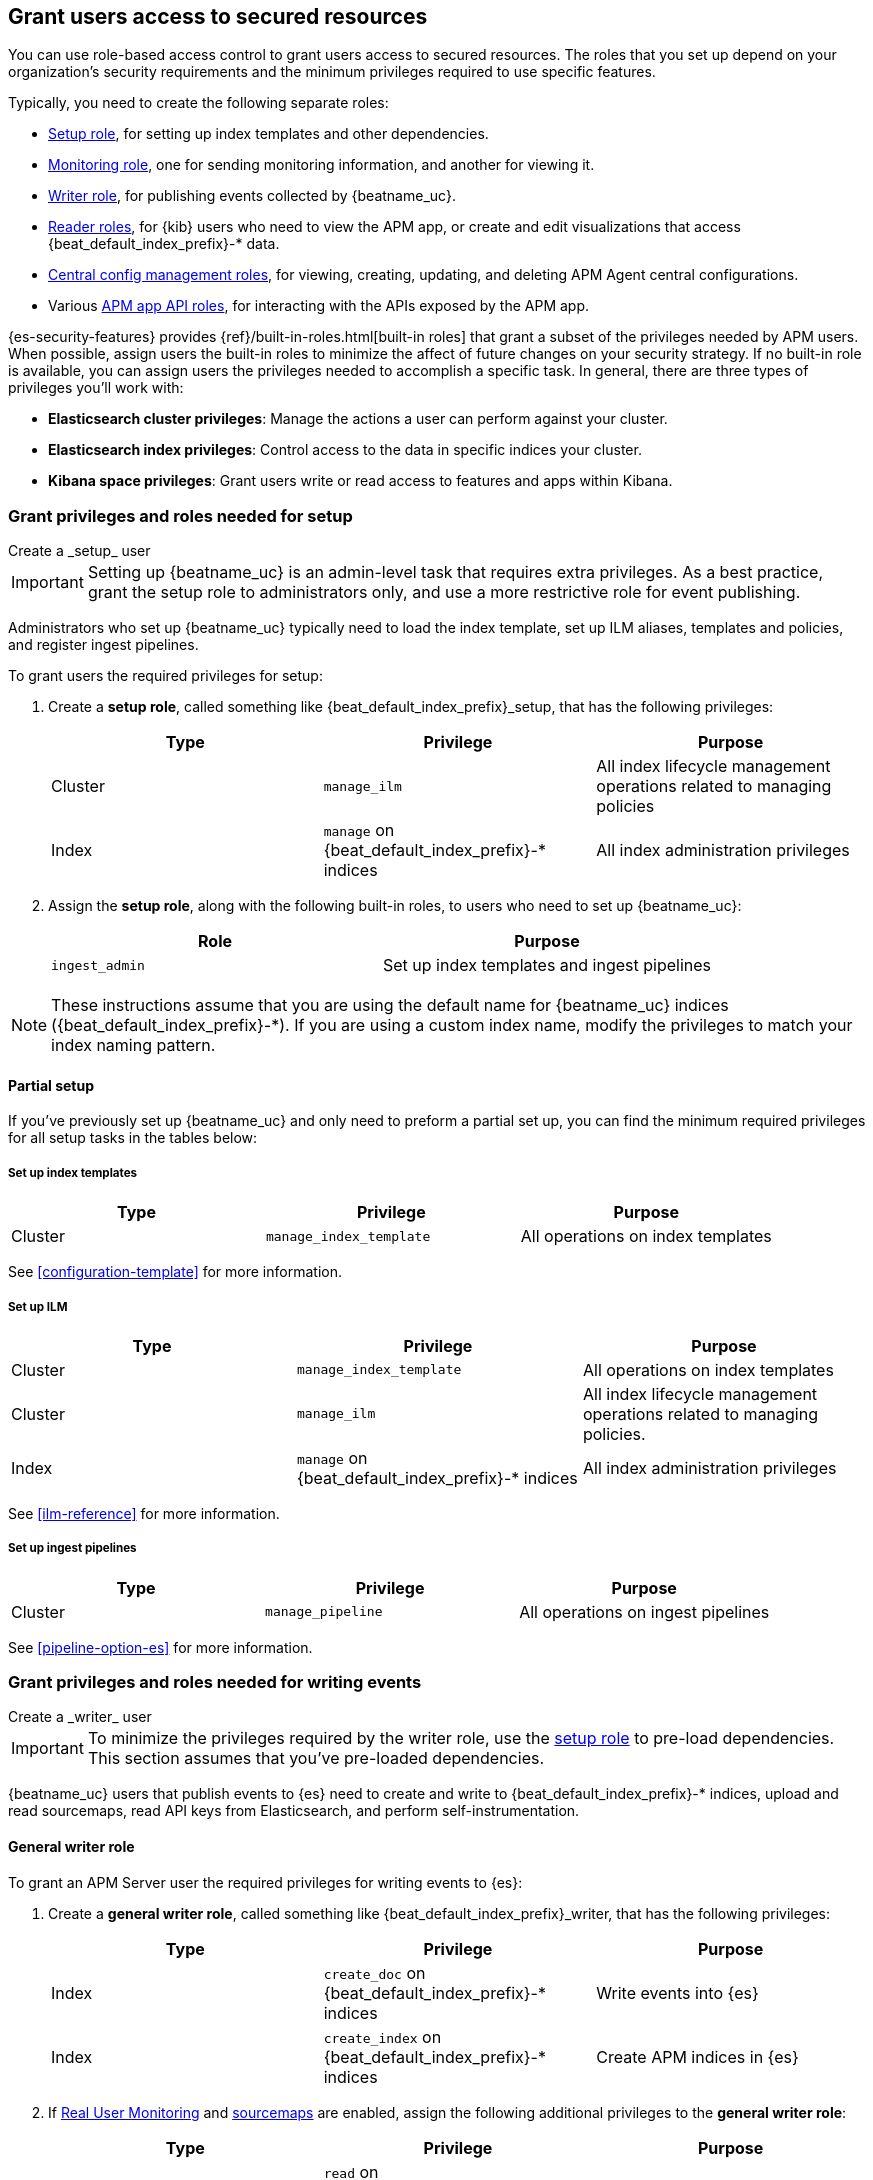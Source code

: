 [role="xpack"]
[[feature-roles]]
== Grant users access to secured resources

You can use role-based access control to grant users access to secured
resources. The roles that you set up depend on your organization's security
requirements and the minimum privileges required to use specific features.

Typically, you need to create the following separate roles:

* <<privileges-to-setup-beats,Setup role>>, for setting up index templates and
other dependencies.
* <<privileges-to-publish-monitoring,Monitoring role>>, one for sending monitoring
information, and another for viewing it.
* <<privileges-to-publish-events,Writer role>>, for publishing events collected
by {beatname_uc}.
* <<kibana-user-privileges,Reader roles>>, for {kib} users who need to view the APM app,
or create and edit visualizations that access +{beat_default_index_prefix}-*+ data.
* <<privileges-agent-central-config,Central config management roles>>, for viewing, creating, updating, and deleting
APM Agent central configurations.
* Various <<privileges-apm-app-api,APM app API roles>>, for interacting with the APIs exposed by the APM app.

{es-security-features} provides {ref}/built-in-roles.html[built-in roles] that grant a
subset of the privileges needed by APM users.
When possible, assign users the built-in roles to minimize the affect of future changes on your security strategy.
If no built-in role is available, you can assign users the privileges needed to accomplish a specific task.
In general, there are three types of privileges you'll work with:

* **Elasticsearch cluster privileges**: Manage the actions a user can perform against your cluster.
* **Elasticsearch index privileges**: Control access to the data in specific indices your cluster.
* **Kibana space privileges**: Grant users write or read access to features and apps within Kibana.

////
***********************************  ***********************************
***********************************  ***********************************
////

[[privileges-to-setup-beats]]
=== Grant privileges and roles needed for setup

++++
<titleabbrev>Create a _setup_ user</titleabbrev>
++++

IMPORTANT: Setting up {beatname_uc} is an admin-level task that requires extra
privileges. As a best practice, grant the setup role to administrators only, and
use a more restrictive role for event publishing.

Administrators who set up {beatname_uc} typically need to load the index template,
set up ILM aliases, templates and policies, and register ingest pipelines.

To grant users the required privileges for setup:

. Create a *setup role*, called something like +{beat_default_index_prefix}_setup+, that has
the following privileges:
+
[options="header"]
|====
|Type | Privilege | Purpose

|Cluster
|`manage_ilm`
|All index lifecycle management operations related to managing policies

|Index
|`manage` on +{beat_default_index_prefix}-*+ indices
|All index administration privileges
|====

. Assign the *setup role*, along with the following built-in roles, to users who
need to set up {beatname_uc}:
+
[options="header"]
|====
|Role | Purpose

|`ingest_admin`
|Set up index templates and ingest pipelines
|====

NOTE: These instructions assume that you are using the default name for
{beatname_uc} indices (+{beat_default_index_prefix}-*+).
If you are using a custom index name, modify the privileges to
match your index naming pattern.

[float]
==== Partial setup

If you've previously set up {beatname_uc} and only need to preform a partial set up,
you can find the minimum required privileges for all setup tasks in the tables below:

[float]
===== Set up index templates

[options="header"]
|====
|Type | Privilege | Purpose

|Cluster
|`manage_index_template`
|All operations on index templates
|====

See <<configuration-template>> for more information.

[float]
===== Set up ILM

[options="header"]
|====
|Type | Privilege | Purpose

|Cluster
|`manage_index_template`
|All operations on index templates

|Cluster
|`manage_ilm`
|All index lifecycle management operations related to managing policies.

|Index
|`manage` on +{beat_default_index_prefix}-*+ indices
|All index administration privileges
|====

See <<ilm-reference>> for more information.

[float]
===== Set up ingest pipelines

[options="header"]
|====
|Type | Privilege | Purpose

|Cluster
|`manage_pipeline`
|All operations on ingest pipelines
|====

See <<pipeline-option-es>> for more information.

////
***********************************  ***********************************
***********************************  ***********************************
////

[[privileges-to-publish-events]]
=== Grant privileges and roles needed for writing events

++++
<titleabbrev>Create a _writer_ user</titleabbrev>
++++

IMPORTANT: To minimize the privileges required by the writer role, use the
<<privileges-to-setup-beats,setup role>> to pre-load dependencies. This section
assumes that you've pre-loaded dependencies.

{beatname_uc} users that publish events to {es} need to create and write to +{beat_default_index_prefix}-*+
indices, upload and read sourcemaps, read API keys from Elasticsearch, and perform self-instrumentation.

[float]
==== General writer role

To grant an APM Server user the required privileges for writing events to {es}:

. Create a *general writer role*, called something like +{beat_default_index_prefix}_writer+,
that has the following privileges:
+
[options="header"]
|====
|Type | Privilege | Purpose

|Index
|`create_doc` on +{beat_default_index_prefix}-*+ indices
|Write events into {es}

|Index
|`create_index` on +{beat_default_index_prefix}-*+ indices
|Create APM indices in {es}
|====

. If <<configuration-rum,Real User Monitoring>> and <<sourcemaps,sourcemaps>> are enabled,
assign the following additional privileges to the *general writer role*:
+
[options="header"]
|====
|Type | Privilege | Purpose

|Index
|`read` on +{beat_default_index_prefix}-*sourcemap+ indices
|Read sourcemaps from {es}
|====

. Assign the *general writer role* to users who need to publish {beatname_uc} data.

[float]
==== Specific writer roles

Instead of creating a *general writer role*,
individual publishing tasks, like writing events or uploading sourcemaps,
can be performed by dedicated users with stricter privileges.

[float]
===== Sourcemap writer role

To create an {beatname_uc} user that can write sourcemaps to {es}:

. Create a *sourcemap writer role*, called something like +{beat_default_index_prefix}_sourcemap+,
that has the following privileges:
+
[options="header"]
|====
|Type | Privilege | Purpose

|Index
|`create_doc` on +{beat_default_index_prefix}-*+ indices
|Write APM events into {es}

|Index
|`create_index` on +{beat_default_index_prefix}-*+ indices
|Create APM indices in {es}
|====

. Assign the *sourcemap writer role* to users who need to publish sourcemaps.

////
***********************************  ***********************************
***********************************  ***********************************
////

[[privileges-to-publish-monitoring]]
=== Grant privileges and roles needed for monitoring

++++
<titleabbrev>Create a _monitoring_ user</titleabbrev>
++++

{es-security-features} provides built-in users and roles for publishing and viewing monitoring data.
The privileges and roles needed to publish monitoring data
depend on the method used to collect that data.

* <<privileges-to-publish-monitoring-write>>
** <<privileges-to-publish-monitoring-internal>>
** <<privileges-to-publish-monitoring-metricbeat>>
* <<privileges-to-publish-monitoring-view>>

[float]
[[privileges-to-publish-monitoring-write]]
==== Publish monitoring data

[IMPORTANT]
====
**{ecloud} users:** This section does not apply to our
https://www.elastic.co/cloud/elasticsearch-service[hosted {ess}].
Monitoring on {ecloud} is enabled by clicking the *Enable* button in the *Monitoring* panel.
====

[float]
[[privileges-to-publish-monitoring-internal]]
===== Internal collection

If you're using <<monitoring-internal-collection,internal collection>> to
collect metrics about {beatname_uc}, {security-features} provides
the +{beat_monitoring_user}+ {ref}/built-in-users.html[built-in user] and
+{beat_monitoring_user}+ {ref}/built-in-roles.html[built-in role] to send
monitoring information. You can use the built-in user, if it's available in your
environment, or create a user who has the privileges needed to send monitoring
information.

If you use the built-in +{beat_monitoring_user}+ user,
make sure you set the password before using it.

If you don't use the +{beat_monitoring_user}+ user:

--
. Create a *monitoring role*, called something like
+{beat_default_index_prefix}_monitoring_writer+, that has the following privileges:
+
[options="header"]
|====
|Type | Privilege | Purpose

|Index
|`create_index` on `.monitoring-beats-*` indices
|Create monitoring indices in {es}

|Index
|`create_doc` on `.monitoring-beats-*` indices
|Write monitoring events into {es}
|====
+
. Assign the *monitoring role* to users who need to write monitoring data to {es}.
--

[float]
[[privileges-to-publish-monitoring-metricbeat]]
===== Metricbeat collection

NOTE: When using Metricbeat to collect metrics,
no roles or users need to be created with APM Server.
See <<monitoring-metricbeat-collection>>
for complete details on setting up Metricbeat collection.

If you're <<monitoring-metricbeat-collection,using {metricbeat}>> to collect
metrics about {beatname_uc}, {security-features} provides the `remote_monitoring_user`
{ref}/built-in-users.html[built-in user], and the `remote_monitoring_collector`
and `remote_monitoring_agent` {ref}/built-in-roles.html[built-in roles] for
collecting and sending monitoring information. You can use the built-in user, if
it's available in your environment, or create a user who has the privileges
needed to collect and send monitoring information.

If you use the built-in `remote_monitoring_user` user,
make sure you set the password before using it.

If you don't use the `remote_monitoring_user` user:

--
. Create a *monitoring user* on the production cluster who will collect and send monitoring
information. Assign the following roles to the *monitoring user*:
+
[options="header"]
|====
|Role | Purpose

|`remote_monitoring_collector`
|Collect monitoring metrics from {beatname_uc}

|`remote_monitoring_agent`
|Send monitoring data to the monitoring cluster
|====
--

[float]
[[privileges-to-publish-monitoring-view]]
==== View monitoring data

To grant users the required privileges for viewing monitoring data:

. Create a *monitoring role*, called something like
+{beat_default_index_prefix}_monitoring_viewer+, that has the following privileges:
+
[options="header"]
|====
|Type | Privilege | Purpose

| Spaces
|`Read` on Stack monitoring
|Read-only access to the Stack Monitoring feature in {kib}.

| Spaces
|`Read` on Dashboards
|Read-only access to the Dashboards feature in {kib}.
|====
+
. Assign the *monitoring role*, along with the following built-in roles, to users who
need to view monitoring data for {beatname_uc}:
+
[options="header"]
|====
|Role | Purpose

|`monitoring_user`
|Grants access to monitoring indices for {beatname_uc}
|====

////
***********************************  ***********************************
***********************************  ***********************************
////

[[kibana-user-privileges]]
=== Grant privileges and roles needed to read APM data in {kib}

++++
<titleabbrev>Create a _reader_ user</titleabbrev>
++++

{kib} users typically need to view apps, dashboards, and visualizations that contain APM data.
These users might also need to create and edit dashboards, visualizations, and machine learning jobs.

. Assign the following built-in roles to users who need unrestricted read access to APM data:
+
[options="header"]
|====
|Role | Purpose

|`kibana_admin`
|Grants access to all features in Kibana.

|`apm_user`
|Grants the privileges required for APM users on +{beat_default_index_prefix}*+ indices

|`machine_learning_admin`
|Grants the privileges required to create, update, and view machine learning jobs
|====

In some instances, you may wish to restrict the Kibana apps a user has access to.

. To create a less-privileged APM reader, assign the following built in roles to a user::
+
[options="header"]
|====
|Role | Purpose
|`apm_user`
|Grants the privileges required for APM users on +{beat_default_index_prefix}*+ indices
|====

. Assign the following space privileges to any Kibana space that the user needs access to:
+
[options="header"]
|====
|Type | Privilege | Purpose

| Spaces
| `Read` or `All` on {beat_kib_app}
| Allow the use of the {beat_kib_app}

| Spaces
| `Read` or `All` on Dashboards, Visualize, and Discover
| Allow the user to view, edit, and create dashboards, as well as browse data.
|====

. Finally, assign the following role if a user needs to enable and edit machine learning features:
+
[options="header"]
|====
|Role | Purpose

|`machine_learning_admin`
|Grants the privileges required to create, update, and view machine learning jobs
|====

////
***********************************  ***********************************
***********************************  ***********************************
////

[[privileges-agent-central-config]]
=== Grant privileges and roles needed for APM Agent central configuration

++++
<titleabbrev>Create a _central config_ user</titleabbrev>
++++

[[privileges-agent-central-config-server]]
==== APM Server central configuration management

[options="header"]
|====
|Type | Privilege | Purpose

| Spaces
|`Read` on {beat_kib_app}
|Allow the use of the {beat_kib_app}
|====

[[privileges-agent-central-config-kib]]
==== Kibana central configuration management

. If you're using APM Agent configuration, create a user with the following built-in roles:
+
[options="header"]
|====
|Role | Purpose

|`apm_user`
|Read and update APM Agent configuration via {kib}
|====
+
. The user will also need Kibana space access:
+
[options="header"]
|====
|Type | Privilege | Purpose

| Spaces
|`All` on {beat_kib_app}
|Allow the use of the {beat_kib_app}
|====

TIP: Looking for privileges and roles needed for the central configuration
API? See <<privileges-agent-central-config-api>>.

////
***********************************  ***********************************
***********************************  ***********************************
////

// [[privileges-create-api-keys]]
// === Grant privileges and roles needed to create APM Server API keys

// ++++
// <titleabbrev>Create an _APM API key_ user</titleabbrev>
// ++++

// CONTENT

////
***********************************  ***********************************
***********************************  ***********************************
////

[[privileges-apm-app-api]]
=== Grant privileges and roles needed for APM app APIs

++++
<titleabbrev>Create an _APM app API_ user</titleabbrev>
++++

[[privileges-apm-app-annotation-api]]
==== Annotation API

. Create a user with the following privileges:
+
[options="header"]
|====
|Type | Privilege | Purpose

|Index
|`create_doc` on +observability-annotations+ indices
|Write events into {es}

|Index
|`create_index` on +observability-annotations+ indices
|Create the indices

|Index
|`manage` on +observability-annotations+ indices
|Manage the indices

|Index
|`read` on +observability-annotations+ indices
|Read the indices
|====
+
. The user will also need Kibana space access:
+
[options="header"]
|====
|Type | Privilege | Purpose

| Spaces
|`All` on {beat_kib_app}
|Allow the use of the {beat_kib_app}
|====

[[privileges-agent-central-config-api]]
==== Central configuration management API

. To list and search for Agent configurations, create a user with the following privileges:
+
[options="header"]
|====
|Type | Privilege | Purpose

| Spaces
|`Read` on {beat_kib_app}
|Allow the use of the {beat_kib_app}
|====
+
. To create or delete Agent configurations, create a user with the following privileges:
+
[options="header"]
|====
|Type | Privilege | Purpose

| Spaces
|`All` on {beat_kib_app}
|Allow the use of the {beat_kib_app}
|====

////
***********************************  ***********************************
***********************************  ***********************************
////

[[learn-more-security]]
=== Learn more about users and roles

Want to learn more about creating users and roles? See
{ref}/secure-cluster.html[Secure a cluster]. Also see:

* {ref}/security-privileges.html[Security privileges] for a description of
available privileges
* {ref}/built-in-roles.html[Built-in roles] for a description of roles that
you can assign to users
